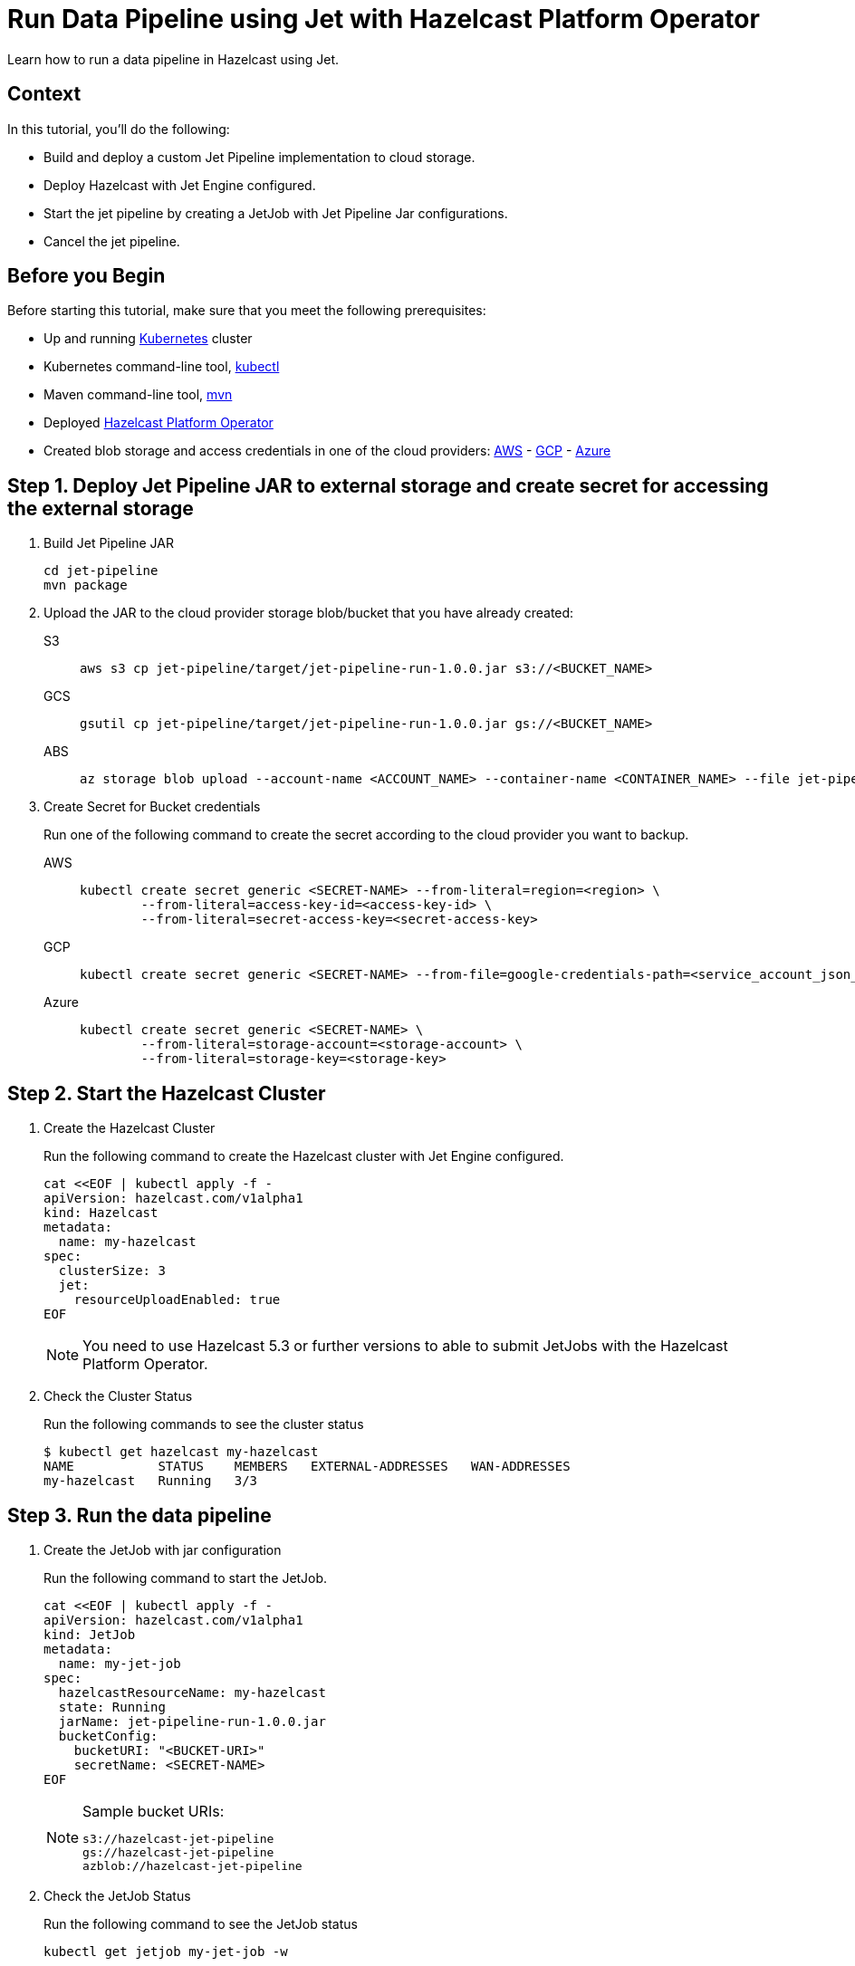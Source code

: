 = Run Data Pipeline using Jet with Hazelcast Platform Operator
:page-layout: tutorial
:page-product: operator
:page-categories: Cloud Native
:page-lang: go, java, node, python
:page-enterprise: true
:page-est-time: 20 mins
:description: Learn how to run a data pipeline in Hazelcast using Jet.

{description}

== Context
In this tutorial, you'll do the following:

- Build and deploy a custom Jet Pipeline implementation to cloud storage.

- Deploy Hazelcast with Jet Engine configured.

- Start the jet pipeline by creating a JetJob with Jet Pipeline Jar configurations.

- Cancel the jet pipeline.

== Before you Begin

Before starting this tutorial, make sure that you meet the following prerequisites:

* Up and running https://kubernetes.io/[Kubernetes] cluster
* Kubernetes command-line tool, https://kubernetes.io/docs/tasks/tools/#kubectl[kubectl]
* Maven command-line tool, https://maven.apache.org/download.cgi[mvn]
* Deployed xref:operator:ROOT:index.adoc[Hazelcast Platform Operator]
* Created blob storage and access credentials in one of the cloud providers: https://aws.amazon.com/s3/[AWS] - https://cloud.google.com/storage/[GCP] - https://azure.microsoft.com/en-us/services/storage/blobs/[Azure]

== Step 1. Deploy Jet Pipeline JAR to external storage and create secret for accessing the external storage

. Build Jet Pipeline JAR

+
[source, shell]
----
cd jet-pipeline
mvn package
----

. Upload the JAR to the cloud provider storage blob/bucket that you have already created:

+
[tabs]
====

S3::
+
--
[source,bash]
----
aws s3 cp jet-pipeline/target/jet-pipeline-run-1.0.0.jar s3://<BUCKET_NAME>
----
--

GCS::
+
--
[source,bash]
----
gsutil cp jet-pipeline/target/jet-pipeline-run-1.0.0.jar gs://<BUCKET_NAME>
----
--

ABS::
+
--
[source,bash]
----
az storage blob upload --account-name <ACCOUNT_NAME> --container-name <CONTAINER_NAME> --file jet-pipeline/target/jet-pipeline-run-1.0.0.jar
----
--

====

. Create Secret for Bucket credentials
+
Run one of the following command to create the secret according to the cloud provider you want to backup.

+
[tabs]
====

AWS::
+
--
[source,bash]
----
kubectl create secret generic <SECRET-NAME> --from-literal=region=<region> \
	--from-literal=access-key-id=<access-key-id> \
	--from-literal=secret-access-key=<secret-access-key>
----
--

GCP::
+
--
[source,bash]
----
kubectl create secret generic <SECRET-NAME> --from-file=google-credentials-path=<service_account_json_file>
----
--

Azure::
+
--
[source,bash]
----
kubectl create secret generic <SECRET-NAME> \
	--from-literal=storage-account=<storage-account> \
	--from-literal=storage-key=<storage-key>
----
--

====

== Step 2. Start the Hazelcast Cluster

. Create the Hazelcast Cluster
+
Run the following command to create the Hazelcast cluster with Jet Engine configured.
+
[source, shell]
----
cat <<EOF | kubectl apply -f -
apiVersion: hazelcast.com/v1alpha1
kind: Hazelcast
metadata:
  name: my-hazelcast
spec:
  clusterSize: 3
  jet:
    resourceUploadEnabled: true
EOF
----
+

NOTE: You need to use Hazelcast 5.3 or further versions to able to submit JetJobs with the Hazelcast Platform Operator.

. Check the Cluster Status
+
Run the following commands to see the cluster status
+
[source, shell]
----
$ kubectl get hazelcast my-hazelcast
NAME           STATUS    MEMBERS   EXTERNAL-ADDRESSES   WAN-ADDRESSES
my-hazelcast   Running   3/3
----

== Step 3. Run the data pipeline

. Create the JetJob with jar configuration
+
Run the following command to start the JetJob.
+
[source, shell]
----
cat <<EOF | kubectl apply -f -
apiVersion: hazelcast.com/v1alpha1
kind: JetJob
metadata:
  name: my-jet-job
spec:
  hazelcastResourceName: my-hazelcast
  state: Running
  jarName: jet-pipeline-run-1.0.0.jar
  bucketConfig:
    bucketURI: "<BUCKET-URI>"
    secretName: <SECRET-NAME>
EOF
----
+

.Sample bucket URIs:
[NOTE]
===============================
   s3://hazelcast-jet-pipeline
   gs://hazelcast-jet-pipeline
   azblob://hazelcast-jet-pipeline
===============================

. Check the JetJob Status
+
Run the following command to see the JetJob status
+
[source,bash]
----
kubectl get jetjob my-jet-job -w
----
+
The status of the JetJob is displayed in the output. You should wait until you see the `Running` status.
+
[source,bash]
----
NAME         STATUS    ID                   SUBMISSIONTIME         COMPLETIONTIME
my-jet-job   Starting  0
my-jet-job   Running   732187341048774657   2023-07-14T10:51:06Z
----

. Check Running Jet Pipeline output
+
Run the following command to see the logs
+
[source,bash]
----
kubectl logs -l app.kubernetes.io/name=hazelcast -c hazelcast | grep sequence
----
+
The logs of Jet Pipeline is displayed in the output.
+
[source,bash]
----
{"time":"2023-07-14T10:51:06,679", "logger": "com.hazelcast.jet.impl.connector.WriteLoggerP", "level": "INFO", "msg": "[172.17.0.6]:5702 [dev] [5.3.1] [my-jet-job/loggerSink#0] SimpleEvent(timestamp=10:51:06.000, sequence=0) "}
{"time":"2023-07-14T10:51:07,675", "logger": "com.hazelcast.jet.impl.connector.WriteLoggerP", "level": "INFO", "msg": "[172.17.0.6]:5702 [dev] [5.3.1] [my-jet-job/loggerSink#0] SimpleEvent(timestamp=10:51:07.000, sequence=1) "}
{"time":"2023-07-14T10:51:08,681", "logger": "com.hazelcast.jet.impl.connector.WriteLoggerP", "level": "INFO", "msg": "[172.17.0.6]:5702 [dev] [5.3.1] [my-jet-job/loggerSink#0] SimpleEvent(timestamp=10:51:08.000, sequence=2) "}
{"time":"2023-07-14T10:51:09,679", "logger": "com.hazelcast.jet.impl.connector.WriteLoggerP", "level": "INFO", "msg": "[172.17.0.6]:5702 [dev] [5.3.1] [my-jet-job/loggerSink#0] SimpleEvent(timestamp=10:51:09.000, sequence=3) "}
{"time":"2023-07-14T10:51:10,682", "logger": "com.hazelcast.jet.impl.connector.WriteLoggerP", "level": "INFO", "msg": "[172.17.0.6]:5702 [dev] [5.3.1] [my-jet-job/loggerSink#0] SimpleEvent(timestamp=10:51:10.000, sequence=4) "}
{"time":"2023-07-14T10:51:11,678", "logger": "com.hazelcast.jet.impl.connector.WriteLoggerP", "level": "INFO", "msg": "[172.17.0.6]:5702 [dev] [5.3.1] [my-jet-job/loggerSink#0] SimpleEvent(timestamp=10:51:11.000, sequence=5) "}
{"time":"2023-07-14T10:51:12,677", "logger": "com.hazelcast.jet.impl.connector.WriteLoggerP", "level": "INFO", "msg": "[172.17.0.6]:5702 [dev] [5.3.1] [my-jet-job/loggerSink#0] SimpleEvent(timestamp=10:51:12.000, sequence=6) "}
....
....
----

. Cancel the Running JetJob
+
You can cancel the running JetJob by setting the `spec.state` to `Canceled`. You could use one of the following options.
+
a) Run the following command to start the JetJob.
+
[source, shell]
----
cat <<EOF | kubectl apply -f -
apiVersion: hazelcast.com/v1alpha1
kind: JetJob
metadata:
  name: my-jet-job
spec:
  hazelcastResourceName: my-hazelcast
  state: Canceled
  jarName: jet-pipeline-run-1.0.0.jar
  bucketConfig:
    bucketURI: "<BUCKET-URI>"
    secretName: <SECRET-NAME>
EOF
----
+
b) Run the following command to cancel the JetJob
+
[source,bash]
----
kubectl patch jetjob my-jet-job -p '{"spec":{"state":"Canceled"}}' --type=merge
----
+

. Check the JetJob Status
+
Run the following command to see the JetJob status
+
[source,bash]
----
kubectl get jetjob my-jet-job
----
+
The status of the JetJob is displayed in the output.
+
[source,bash]
----
NAME         STATUS            ID                   SUBMISSIONTIME         COMPLETIONTIME
my-jet-job   ExecutionFailed   732229926463209474   2023-07-14T13:40:19Z   2023-07-14T14:07:51Z
----
+

Run the following command to see detailed message for JetJob Status
+
[source,bash]
----
kubectl get jetjob my-jet-job -o custom-columns=:.status.failureText
----
+
The failure text of the JetJob status is displayed in the output.
+
[source,bash]
----
com.hazelcast.jet.impl.exception.CancellationByUserException
      at com.hazelcast.jet.impl.MasterJobContext.createCancellationException(MasterJobContext.java:211)
      at com.hazelcast.jet.impl.MasterJobContext.getErrorFromResponses(MasterJobContext.java:653)
      at com.hazelcast.jet.impl.MasterJobContext.lambda$invokeStartExecution$12(MasterJobContext.java:576)
      at com.hazelcast.jet.impl.MasterContext.lambda$invokeOnParticipant$3(MasterContext.java:376)
      at com.hazelcast.jet.impl.util.ExceptionUtil.lambda$withTryCatch$0(ExceptionUtil.java:182)
      at com.hazelcast.spi.impl.AbstractInvocationFuture$WhenCompleteNode.lambda$execute$0(AbstractInvocationFuture.java:1570)
      at java.base/java.util.concurrent.ForkJoinTask$RunnableExecuteAction.exec(ForkJoinTask.java:1426)
      at java.base/java.util.concurrent.ForkJoinTask.doExec(ForkJoinTask.java:290)
      at java.base/java.util.concurrent.ForkJoinPool$WorkQueue.topLevelExec(ForkJoinPool.java:1020)
      at java.base/java.util.concurrent.ForkJoinPool.scan(ForkJoinPool.java:1656)
      at java.base/java.util.concurrent.ForkJoinPool.runWorker(ForkJoinPool.java:1594)
      at java.base/java.util.concurrent.ForkJoinWorkerThread.run(ForkJoinWorkerThread.java:183)
----

== Clean Up

To clean up the created resources remove the all Custom Resources and secrets.

[source, shell]
----
kubectl delete secret <SECRET-NAME>
kubectl delete $(kubectl get hazelcast -o name)
----

NOTE: Deleting the Hazelcast CR will also delete the JetJobs which linked to itself.

== See Also

- xref:operator:ROOT:jet-engine-configuration.adoc[]
- xref:operator:ROOT:jet-job-configuration.adoc[]
